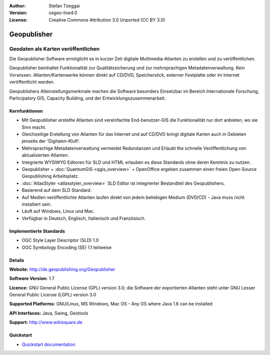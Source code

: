 :Author: Stefan Tzeggai
:Version: osgeo-live4.0
:License: Creative Commons Attribution 3.0 Unported (CC BY 3.0)

.. _geopublisher-overview:

.. image:: ../../images/project_logos/logo-Geopublisher.png
  :scale: 100 %
  :alt: project logo
  :align: right
  :target: http://de.geopublishing.org/Geopublisher


Geopublisher
============

Geodaten als Karten veröffentlichen 
~~~~~~~~~~~~~~~~~~~~~~~~~~~~~~~~~~~

Die Geopublisher Software ermöglicht es in kurzer Zeit digitale Multimedia-Atlanten zu erstellen und zu veröffentlichen. 

Geopublisher beinhaltet Funktionalität zur Qualitätssicherung und zur mehrsprachigen Metadatenverwaltung. Kein Vorwissen. Atlanten/Kartenwerke können direkt auf CD/DVD, Speicherstick, externer Festplatte oder im Internet veröffentlicht werden. 

Geopublishers Alleinstellungsmerkmale machen die Software besonders Einsetzbar im Bereich Internationale Forschung, Participatory GIS, Capacity Building, und der Entwicklungszusammenarbeit.

Kernfunktionen
--------------
.. image:: ../../images/screenshots/1024x768/geopublisher-overview.png
  :scale: 40 %
  :alt: Screenshot: Geopublisher mit geöffnetem Atlas
  :align: right

* Mit Geopublisher erstellte Atlanten sind vereinfachte End-benutzer-GIS die Funktionalität nur dort anbieten, wo sie Sinn macht.
* Gleichzeitige Erstellung von Atlanten für das Internet und auf CD/DVD bringt digitale Karten auch in Gebieten jenseits der 'Digitalen-Kluft'.
* Mehrsprachige Metadatenverwaltung vermeidet Redundanzen und Erlaubt the schnelle Veröffentlichung von aktualisierten Atlanten.
* Integrierte WYSIWYG Editoren für SLD und HTML erlauben es diese Standards ohne deren Kenntnis zu nutzen.
* Geopublisher + :doc:`QuantumGIS <qgis_overview>` + OpenOffice ergeben zusammen einen freien Open-Source Geopublishing Arbeitsplatz.
* :doc:`AtlasStyler <atlasstyler_overview>` SLD Editor ist integrierter Bestandteil des Geopublishers.
* Basierend auf dem SLD Standard.
* Auf Medien veröffentlichte Atlanten laufen direkt von jedem beliebigen Medium (DVD/CD) - Java muss nicht installiert sein.
* Läuft auf Windows, Linux und Mac.
* Verfügbar in Deutsch, Englisch, Italienisch und Französisch.


Implementierte Standards
------------------------

* OGC Style Layer Descriptor (SLD) 1.0
* OGC Symbology Encoding (SE) 1.1 teilweise

Details
-------

**Website:** http://de.geopublishing.org/Geopublisher

**Software Version:** 1.7

**Licence:** GNU General Public License (GPL) version 3.0; die Software der exportierten Atlanten steht unter GNU Lesser General Public License (LGPL) version 3.0

**Supported Platforms:** GNU/Linux, MS Windows, Mac OS - Any OS where Java 1.6 can be installed

**API Interfaces:** Java, Swing, Geotools

**Support:** http://www.wikisquare.de


Quickstart
----------

* `Quickstart documentation <../quickstart/geopublisher_quickstart.html>`_


